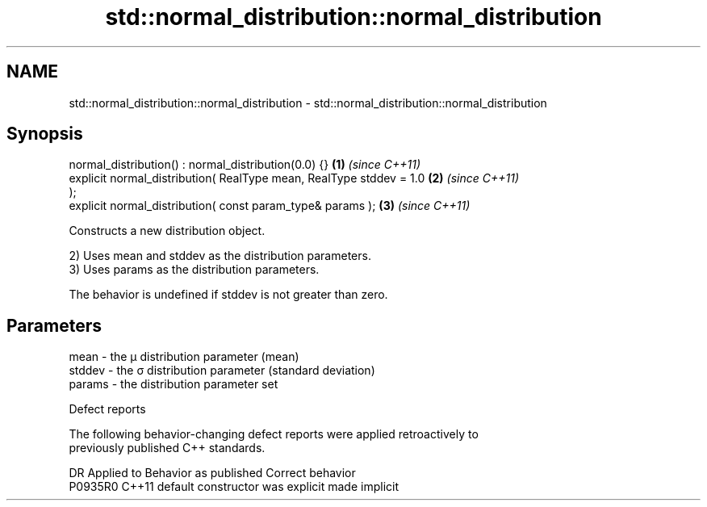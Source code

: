 .TH std::normal_distribution::normal_distribution 3 "2024.06.10" "http://cppreference.com" "C++ Standard Libary"
.SH NAME
std::normal_distribution::normal_distribution \- std::normal_distribution::normal_distribution

.SH Synopsis
   normal_distribution() : normal_distribution(0.0) {}                \fB(1)\fP \fI(since C++11)\fP
   explicit normal_distribution( RealType mean, RealType stddev = 1.0 \fB(2)\fP \fI(since C++11)\fP
   );
   explicit normal_distribution( const param_type& params );          \fB(3)\fP \fI(since C++11)\fP

   Constructs a new distribution object.

   2) Uses mean and stddev as the distribution parameters.
   3) Uses params as the distribution parameters.

   The behavior is undefined if stddev is not greater than zero.

.SH Parameters

   mean   - the μ distribution parameter (mean)
   stddev - the σ distribution parameter (standard deviation)
   params - the distribution parameter set

   Defect reports

   The following behavior-changing defect reports were applied retroactively to
   previously published C++ standards.

     DR    Applied to      Behavior as published       Correct behavior
   P0935R0 C++11      default constructor was explicit made implicit

